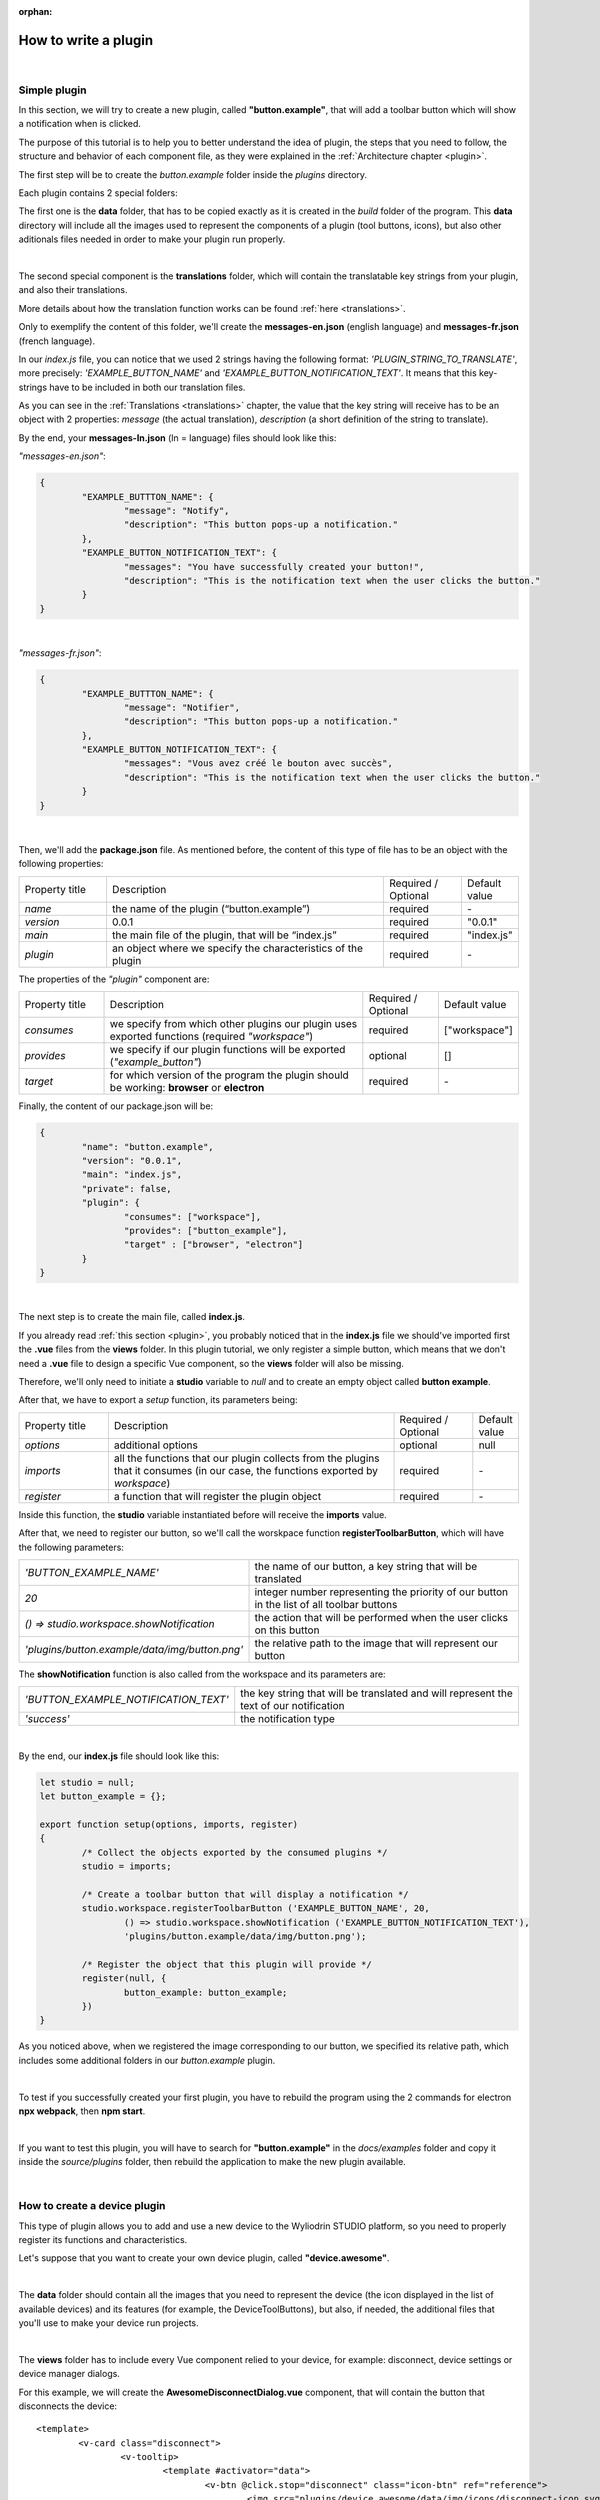 :orphan:

How to write a plugin
=========================


|

.. _simple:

Simple plugin
*****************
In this section, we will try to create a new plugin, called **"button.example"**, that will add a toolbar button which will show a notification when is clicked.

The purpose of this tutorial is to help you to better understand the idea of plugin, the steps that you need to follow, the structure and behavior of each component file, as they were explained in the :ref:`Architecture chapter <plugin>`.

The first step will be to create the *button.example* folder inside the *plugins* directory. 

Each plugin contains 2 special folders:

The first one is the **data** folder, that has to be copied exactly as it is created in the *build* folder of the program. This **data** directory will include all the images used to represent the components of a plugin (tool buttons, icons), but also other aditionals files needed in order to make your plugin run properly.

|

The second special component is the **translations** folder, which will contain the translatable key strings from your plugin, and also their translations.

More details about how the translation function works can be found :ref:`here <translations>`.

Only to exemplify the content of this folder, we'll create the **messages-en.json** (english language) and **messages-fr.json** (french language).

In our *index.js* file, you can notice that we used 2 strings having the following format: *'PLUGIN_STRING_TO_TRANSLATE'*, more precisely: *'EXAMPLE_BUTTON_NAME'* and *'EXAMPLE_BUTTON_NOTIFICATION_TEXT'*. It means that this key-strings have to be included in both our translation files.

As you can see in the :ref:`Translations <translations>` chapter, the value that the key string will receive has to be an object with 2 properties: *message* (the actual translation), *description* (a short definition of the string to translate).

By the end, your **messages-ln.json** (ln = language) files should look like this:

*"messages-en.json"*:

.. code-block:: json

	{
		"EXAMPLE_BUTTTON_NAME": {
			"message": "Notify",
			"description": "This button pops-up a notification."
		},
		"EXAMPLE_BUTTON_NOTIFICATION_TEXT": {
			"messages": "You have successfully created your button!",
			"description": "This is the notification text when the user clicks the button."
		}
	}

|

*"messages-fr.json"*:

.. code-block:: json

	{
		"EXAMPLE_BUTTTON_NAME": {
			"message": "Notifier",
			"description": "This button pops-up a notification."
		},
		"EXAMPLE_BUTTON_NOTIFICATION_TEXT": {
			"messages": "Vous avez créé le bouton avec succès",
			"description": "This is the notification text when the user clicks the button."
		}
	}

|

Then, we'll add the **package.json** file. As mentioned before, the content of this type of file has to be an object with the following properties:

.. list-table::
	:widths: 17 55 15 7

	* - Property title
	  - Description
	  - Required / Optional
	  - Default value
	* - *name*
	  - the name of the plugin (“button.example”)
	  - required
	  - \-
	* - *version*
	  - 0.0.1
	  - required
	  - "0.0.1"
	* - *main*
	  - the main file of the plugin, that will be “index.js”
	  - required
	  - "index.js"
	* - *plugin*
	  - an object where we specify the characteristics of the plugin
	  - required
	  - \-

The properties of the *"plugin"* component are:

.. list-table::
	:widths: 17 55 15 7

	* - Property title
	  - Description
	  - Required / Optional
	  - Default value
	* - *consumes*
	  - we specify from which other plugins our plugin uses exported functions (required *"workspace"*)
	  - required
	  - ["workspace"]
	* - *provides*
	  - we specify if our plugin functions will be exported (*"example_button"*)
	  - optional
	  - []
	* - *target*
	  - for which version of the program the plugin should be working: **browser** or **electron**
	  - required
	  - \-

Finally, the content of our package.json will be:

.. code-block:: json

	{
		"name": "button.example",
		"version": "0.0.1",
		"main": "index.js",
		"private": false,
		"plugin": {
			"consumes": ["workspace"],
			"provides": ["button_example"],
			"target" : ["browser", "electron"]
		}
	}

|

The next step is to create the main file, called **index.js**. 

If you already read :ref:`this section <plugin>`, you probably noticed that in the **index.js** file we should've imported first the **.vue** files from the **views** folder. In this plugin tutorial, we only register a simple button, which means that we don't need a **.vue** file to design a specific Vue component, so the **views** folder will also be missing.

Therefore, we'll only need to initiate a **studio** variable to *null* and to create an empty object called **button example**.

After that, we have to export a *setup* function, its parameters being:

.. list-table::
	:widths: 17 55 15 7

	* - Property title
	  - Description
	  - Required / Optional
	  - Default value
	* - *options* 
	  - additional options
	  - optional
	  - null
	* - *imports* 
	  - all the functions that our plugin collects from the plugins that it consumes (in our case, the functions exported by *workspace*)
	  - required
	  - \-
	* - *register*
	  - a function that will register the plugin object
	  - required
	  - \-

Inside this function, the **studio** variable instantiated before will receive the **imports** value.

After that, we need to register our button, so we'll call the worskpace function **registerToolbarButton**, which will have the following parameters:

.. list-table::
	:widths: 30 70

	* - *'BUTTON_EXAMPLE_NAME'*
	  - the name of our button, a key string that will be translated
	* - *20* 
	  - integer number representing the priority of our button in the list of all toolbar buttons
	* - *() => studio.workspace.showNotification*
	  - the action that will be performed when the user clicks on this button
	* - *'plugins/button.example/data/img/button.png'* 
	  - the relative path to the image that will represent our button

The **showNotification** function is also called from the workspace and its parameters are:

.. list-table::
	:widths: 30 70

	* - *'BUTTON_EXAMPLE_NOTIFICATION_TEXT'* 
	  - the key string that will be translated and will represent the text of our notification
	* - *'success'* 
	  - the notification type

|

By the end, our **index.js** file should look like this:

.. code-block:: javascript

	let studio = null;
	let button_example = {};

	export function setup(options, imports, register)
	{
		/* Collect the objects exported by the consumed plugins */
		studio = imports;

		/* Create a toolbar button that will display a notification */
		studio.workspace.registerToolbarButton ('EXAMPLE_BUTTON_NAME', 20,
			() => studio.workspace.showNotification ('EXAMPLE_BUTTON_NOTIFICATION_TEXT'),
			'plugins/button.example/data/img/button.png');

		/* Register the object that this plugin will provide */
		register(null, {
			button_example: button_example;
		})
	}

As you noticed above, when we registered the image corresponding to our button, we specified its relative path, which includes some additional folders in our *button.example* plugin. 

|

To test if you successfully created your first plugin, you have to rebuild the program using the 2 commands for electron **npx webpack**, then **npm start**. 

.. image:: images/examplebutton.png
	:align: center

|

.. image:: images/exampleNotification.png
	:align: center

If you want to test this plugin, you will have to search for **"button.example"** in the *docs/examples* folder and copy it inside the *source/plugins* folder, then rebuild the application to make the new plugin available.


|

How to create a device plugin
*********************************

This type of plugin allows you to add and use a new device to the Wyliodrin STUDIO platform, so you need to properly register its functions and characteristics. 

Let's suppose that you want to create your own device plugin, called **"device.awesome"**.

|

The **data** folder should contain all the images that you need to represent the device (the icon displayed in the list of available devices) and its features (for example, the DeviceToolButtons), but also, if needed, the additional files that you'll use to make your device run projects.

|

The **views** folder has to include every Vue component relied to your device, for example: disconnect, device settings or device manager dialogs. 

For this example, we will create the **AwesomeDisconnectDialog.vue** component, that will contain the button that disconnects the device:

::

	<template>
		<v-card class="disconnect">
			<v-tooltip>
				<template #activator="data">
					<v-btn @click.stop="disconnect" class="icon-btn" ref="reference">
						<img src="plugins/device.awesome/data/img/icons/disconnect-icon.svg" :alt="$t('DEVICE_AWESOME_DISCONNECT')" class="s24">
					</v-btn>
				</template>
				<span>{{$t('DEVICE_AWESOME_DISCONNECT')}}</span>
			</v-tooltip>
		</v-card>
	</template>

	<script>
		/* The actual code goes here */
	</script>

The *script* part will define the *disconnect* function and also an *esc* function, that will close the dialog containing the Disconnect Button when the user presses the 'Esc' key:

.. code-block:: javascript

	export default {
		name: 'AwesomeDisconnectDialog',
		methods: {
			disconnect ()
			{
				/* Send the 'disconnect' tag */
				this.$root.$emit ('submit', {
					disconnect: 'disconnect'
				});
			},
			esc() 
			{
				/* Emit the 'submit' signal from the child component to notify the parent that the dialog has to be closed */
				this.$root.$emit('submit');
			}
		}
	}


|

The **package.json** file will have the classic format, but if it's necessary the "plugin" object will require an additional property, called **"optional"**, where you will specify if the plugin consumes the *console* or the *mqtt* plugins. 

For the example created, it won't be necessary, so the content of this file will be:

.. code-block:: json

	{
	    "name": "device.awesome",
	    "version": "0.0.1",
	    "main": "index.js",
	    "private": true,
	    "plugin": {
	        "consumes": ["workspace", "projects"],
	        "provides": [],
	        "target": ["electron"]
	    }
	}


|

The **translations** folder will also have the usual structure, including the *messages-ln.json* files with the unique keys that you used in your device plugin, for each language of the program.

.. code-block:: json

	{
		"DEVICE_AWESOME_DISCONNECT": {
			"message": "Disconnect",
			"description": "This button is used to disconnect a device."
		}
	}

|

The main file **index.js** is the most important for this type of plugin, as its purpose is to include all the functions and characteristics that will make your device work. 

You have to begin with importing all the Vue components that you created, and also all the modules and packages that your device requires in order to work properly.

For the "device_awesome" plugin, the header of this file could look like this:

.. code-block:: javascript

	/* Here you will import all the modules required for the functioning of your device */

	import AwesomeDisconnectDialog from './views/AwesomeDisconnectDialog.vue';

	import { EventEmitter } from 'events';
	import { connect } from 'http2';

	let deviceEvents = new EventEmitter ();

	let awesome_module = null;

	let studio = null;
	let workspace = null;
	let devices = [];

	let awesomeDevices = [];

	let connections = {};

After that, you will create the functions needed to search and update your device type:

**loadDevice**: uses a specialized module to scan the operating system of the client and search for your type of device.

.. code-block:: javascript

	function loadAwesome ()
	{
		try
		{
			/* Any module that will allow you to find the type of device you have chosen */

			return require ('awesome_module');
		}
		catch (e)
		{
			studio.workspace.error ('device_awesome: Awesome is not available '+e.message);
			return {
				list: function ()
				{
					return [
					];
				}
			};
		}
	}

**listDevice**: will try to return a list of the available devices, if they can be found.

.. code-block:: javascript

	async function listAwesome ()
	{
		let ports = [];
		try 
		{
			ports = await awesome_module.list ();
		}
		catch (e)
		{
			studio.workspace.error ('device_awesome: failed to list awesome '+e.message);
		}
		return ports;
	}

**updateDevices**: simply call the workspace :ref:`updateDevices <updateDevices>` function.

.. code-block:: javascript

	function updateDevices()
	{
		workspace.updateDevices ([...devices, ...awesomeDevices]);
	}

**searchDevices**: checks systematically the list with all the available devices found, trying to find those having the name or the description fitting your type of device, then adds a new object to the *devices* array, with the relevant properties: unique *id*, *name*, *description*, *address*, *priority*, *icon*, type of *board*, type of *connection*, and others additional options.

.. code-block:: javascript

	function search ()
	{
		if(!discoverAwesomeDevicesTimer)
		{
			discoverAwesomeDevicesTimer = setInterval (async () => {
				let awesome_devices = await listAwesome ();
				devices = [];
				for(let awesomeDevice of awesome_devices)
				{
					/* Search only for the devices that have the same specifications as your Awesome Device, array and set its properties.*/

					devices.push(awesomeDevice);
				}
				updateDevices ();
			},5000);
		}
	}


Inside the *setup* function, you first have to obtain the list of devices that fit your *awesome* type:

.. code-block:: javascript

	export function setup (options, imports, register)
	{
		studio = imports; 
		awesome_module = loadAwesome();
		search();

		/* Code explained below */
	}
	

After that, you will create the object you will register and export for your plugin, its properties being the functions that will help the user manage your device on the Wyliodrin Studio platform:

**defaultIcon**: correlates a default icon to a device that doesn't have any particular image already attached

.. code-block:: javascript

	defaultIcon ()
	{
		return 'plugins/device.awesome/data/img/icons/awesome.png';
	}

**registerForUpdade**: registers to receive updates for a device

.. code-block:: javascript

	registerForUpdate (device, fn)
	{
		deviceEvents.on ('update:'+device.id, fn);
		return () => deviceEvents.removeListener ('update:'+device.id, fn);
	}

**getConnections**: returns the connections array for every unique device id

.. code-block:: javascript

	getConnections ()
	{
		let connections = [];
		for (let deviceId in connections)
		{
			connections.push (connections[deviceId].device);
		}
		return connections;
	}

**connect**: connects the device to Wyliodrin Studio; if there is no connection previously created for the current unique id of the device, you should create a data transport path conforming with the type of your device;

.. code-block:: javascript

	connect(device, options)
	{
		/* Here goes the actual code that you will write in order to connect the device. */

		setTimeout(() => {
			device.status = 'CONNECTED';
		}, 1000);
	}

after that, according to the current status,  you will bring up to date your device, using the *updateDevices* function and you will set up its functioning characteristics.

	The device statuses are:

.. list-table::

	* - DISCONNECTED
	  - the device is offline
	* - CONNECTING
	  - trying to connect
	* - SYNCHRONIZING
	  - trying to synchronize with the device
	* - CONNECTED
	  - the device is online
	* - ISSUE
	  - there is some issue, the system is partially functional
	* - ERROR
	  - there is an error with the system


**disconnect**: opens a dialog where the user chooses the way he wants to disconnect the device; the methods of disconnection are:

		* *StandBy* - 
		* *Disconnect* - 
		* *Turn-Off* - 

.. code-block:: javascript

	disconnect(device, options)
	{
		/* Here goes the actual code that you will write in order to connect the device. */
		setTimeout(() => {
			device.status = 'DISCONNECTED';
		}, 1000);
	}

After creating the new device object, you have to register it using the workspace function :ref:`registerDeviceDriver <registerDevice>`.

.. code-block:: javascript

	workspace = studio.workspace.registerDeviceDriver('awesome', device_awesome);

Here you can also generate the specific buttons for your type of device, using also an workspace function: :ref:`registerDeviceToolButton <registerDeviceToolButton>`. 

For the *awesome device* we create a **Run** button, that will run the code written by the user in the current project.

.. code-block:: javascript

	workspace.registerDeviceToolButton('DEVICE_AWESOME_RUN', 10 async () => {
		let device = studio.workspace.getDevice ();

		/* Here goes the actual code that will make your device run a project */
		console.log('Run');
		}, 'plugins/device.awesome/data/img/icons/run-icon.svg',

		/* The aditional options that make the Run Button visible and enabled only if there is a connected device 
		and its type is "awesome" */
		{
			visible () {
				let device = studio.workspace.getDevice ();
				return (device.status === 'CONNECTED' && device.connection === 'awesome');
			},
			enabled () {
				let device = studio.workspace.getDevice ();
				return (device.status === 'CONNECTED' && device.connection === 'awesome');
			},
			type: 'run'
		});

Also, if your device interacts with the *console* or the *mqtt* server, you will have to create some specific functions that will establish the data transfer protocol.

At the end of the setup function, we register the *device_awesome* object:

.. code-block:: javascript

	register(null, {
		device_awesome
	});

|

If you want to test this plugin, you will have to search for **"device.awesome"** in the *docs/examples* folder and copy it inside the *source/plugins* folder, then rebuild the application to make the new plugin available.

|

.. _wyappBoard:

How to add a wyapp board
***************************


If you're trying to add a new board plugin, our *"device.wyapp.raspberrypi"*, *"device.wyapp.beagleboneblack"* and *"device.wyapp.udooneo"* plugins may serve as a support for you.

In the **index.js** file, inside the *setup* function, you need to create an event, so when the board is *'ready'*, you call the **registerPinLayout** function from our *"pinlayout"* plugin. The purpose of this function is to register the pins of your board in the **Pin Layout** tab, using the appropriate images that you saved in the *data* folder of our plugin.

For example, if we are connected to a Raspberry Pi, the content of the Pin Layout tab will be: 

.. image:: images/pinlayout.png
	:align: center
	:width: 500px
	:height: 400px

The next step is to create an object having your new board name, with the next functions:

	**iconURL()** => the image corresponding to your board

	**found(device)** => if a device was found, you can modify some of its properties

	**update(device)** => update a device, modify some of its properties

	**run(project)** => modify the project before run

|

The final step is to register your board and, if it's necessary, the blocks that you'll use, from the *"editor_visual"* plugin.

For example, if you want to register a *raspberry pi* board, you should use this function:

.. code-block:: javascript

	registerBoard ('raspberrypi', raspberrypi);

|

How to write an editor plugin
********************************

The purpose of an editor plugin is to create a code editor, which is correlated to our *"projects"* plugin.

The name of the editor plugins should be **projects.editor.**, followed by the name of the editor. 

First, you need to create the **views** folder, where your **.vue** files will be included. Inside the *EditorAce.vue* file, you will have to create an **editor** tag, which is actually an imported module, installed as *'vue2-ace-editor'*. The editor will be dynamically updated according to the changes that are made in the code. An *initEditor* function is required here at initialization, to import the modes, themes and snippets supported by your editor. The mode will be updated according to the programming language, marked by the type/extension of the file.

|


How to write a language plugin
********************************

The purpose of this type of plugins is to register a new programming language that will be supported by the Wyliodrin Studio IDE.

For example, we'll try to add a new programming language, called "MyAwesomeLanguage", with the *".aws"* extension:

As you can notice, the name of this type of plugins should begin with *"language."*, which will be followed by the actual name of the programming language that you want to register, which means that you will have to create a new folder, **"language.awesome"**.


As any other plugin, it's  required to have a *package.json* file, having the classic format. It's necessary to mention that this type of plugin **consumes** both *"workspace"* and *"projects"* plugins, and their **target** are both *"electron"* and *"browser"*.

So, the content of your package.json should look like that:

.. code-block:: json

	{
		"name": "language.awesome",
	    "version": "0.0.1",
	    "main": "index.js",
	    "private": true,
	    "plugin": {
	        "consumes": ["workspace","projects"],
	        "provides": [],
	        "target": ["electron", "browser"]
	    }
	}

The language plugin doesn't have any Vue component, so we don't have to create the **views** folder, but we need the **data** folder to save a characteristic image for the programming language. Let's pick as example for our *language.awesome* plugin, an icon that we will save in the **data/img** folder:

.. image:: images/awesome.png
	:align: center
	:width: 110px
	:height: 90px

Inside the main file, **index.js**, we obviously need to initialize the *studio* variable to null, and inside the *setup* function it will receive all the imported functions from the "workspace" and "projects" plugin.

The next step is to create the **awesome** object, containing the options of our programming language:

.. code-block:: javascript

	let studio = null;

	export default function setup (options, imports, register)
	{
		studio = imports;
		
		let awesome = {

			/* Create the main file of each project, "main.aws" */
			async createProject(name){
				await studio.projects.newFile(name,'/main.aws','print ("Hello from Awesome")');			
			},

			/* Return the name of the default file */
			getDefaultFileName() {
				return '/main.aws';
			},

			/* Return the name of the default run file */
			getDefaultRunFileName() {
				return '/main.aws';
			},

			/* Return the content of the makefile */
			getMakefile(project, filename) {
				if (filename[0] === '/') 
					filename = filename.substring (1);

				return 'run:\n\tawesome main.aws';
			},
		};
	}



The next step is to register the new programming language, using the function :ref:`registerLanguage <registerLanguage>`:

.. code-block:: javascript

	studio.projects.registerLanguage('awesome', 'awesome', 'plugins/language.awesome/data/img/awesome.png', awesome);

where the last parameter represents the *awesome* object we created before.

|

If you want to test this plugin, you will have to search for **"language.awesome"** in the *docs/examples* folder and copy it inside the *source/plugins* folder, then rebuild the application to make the new plugin available.

|

How to add a language addon plugin
*************************************

This type of plugin modifies the language plugin for certain devices. For instant, we are using it for visual and rpk. To design your own language addon, you will have to create a new plugin folder, called *"language.visual."*, followed by the type of the device you want the language addon for.

For example, let's say that you want to create an addon for your *Awesome* device and you need to create a new plugin, called **language.visual.awesome**

|

The first step is to create a new folder, **visual**, where you will add .................. *.js* files.

You will also have to create a *toolbox.xml* file, where you will include the actual design of the blocks you want to be available for your device.

|

The **index.js** file will first import the *xml* module and the *toolbox.xml* file, the second one as a string, using the *raw-loader* module. More details about this webpack loader can be found `here <https://github.com/webpack-contrib/raw-loader>`_.

.. code-block:: javascript

	import xml from 'xml-js';
	import toolboxStr from 'raw-loader!./visual/toolbox.xml';

Then, you will import the code and the blocks from the *.js* files included in the *visual* folder.

.. code-block:: javascript

	let blocks = require ('./visual/definitions_for_awesome.js');
	let code = require ('./visual/code_for_awesome.js');

The *setup* function will register the changes you made for your device, using the projects function :ref:`registerLanguageAddon <registerLanguageAddon>`. 

.. code-block:: javascript
	
	let studio = null;
	export function setup (options, imports, register)
	{
		studio = imports;

		studio.projects.registerLanguageAddon ('visual', 'awesome', 'awesome', {
			getDefaultRunFileName ()
			{
				return '/main.visual.js';
			},

			sourceLanguage ()
			{
				return 'awesomelanguage';
			}
		});

		let toolbox = xml.xml2js (toolboxStr);
		studio.editor_visual.registerBlocksDefinitions ('awesome', blocks, code, toolbox, {type: 'awesome', board: 'awesome'});

		register (null, {});
	}

As you can notice, the final step is to parse the toolbox string imported before and then to register the blocks using the **registerBlocksDefinitions** function from the *projects.editor.visual* plugin. 

The parameters of this function are:

.. list-table::
	:widths: 17 55 15 7

	* - Property title
	  - Description
	  - Required / Optional
	  - Default value
	* - *id*
	  - the id of the device
	  - required
	  - \-
	* - *blocks*
	  - the blockly visual blocks
	  - required
	  - \-
	* - *code*
	  - the blockly code
	  - required
	  - \-
	* - *toolbox*
	  - the parsed toolbox string
	  - required
	  - \-
	* - *options*
	  - additional options, an object where you can specify the device type and the board
	  - optional
	  - {}

Of course, you also need to have a **package.json** file, where you should mention that your language addon plugin also consumes "editor_visual", because it's using the *registerBlockDefinitions* function.

.. code-block:: json

	{
	    "name": "language.visual.awesome",
	    "version": "0.0.1",
	    "main": "index.js",
	    "private": true,
	    "plugin": {
	        "consumes": ["workspace","projects","editor_visual"],
	        "provides": [],
	        "target": ["electron"]
	    }
	}

|

If you want to test this plugin, you will have to search for **"language.visual.awesome"** in the *docs/examples* folder and copy it inside the *source/plugins* folder, then rebuild the application to make the new plugin available.
